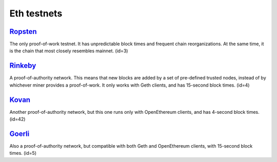 Eth testnets 
=========

`Ropsten`_	
------
The only proof-of-work testnet. It has unpredictable block times and frequent chain reorganizations. At the same time, it is the chain that most closely resembles mainnet. (id=3)

`Rinkeby`_
----------
A proof-of-authority network. This means that new blocks are added by a set of pre-defined trusted nodes, instead of by whichever miner provides a proof-of-work. It only works with Geth clients, and has 15-second block times. (id=4)

`Kovan`_	
-------
Another proof-of-authority network, but this one runs only with OpenEthereum clients, and has 4-second block times. (id=42)

`Goerli`_	
------
Also a proof-of-authority network, but compatible with both Geth and OpenEthereum clients, with 15-second block times. (id=5)

.. _Ropsten: https://faucet.egorfine.com/
.. _Rinkeby: https://rinkebyfaucet.com/
.. _Kovan: https://ethdrop.dev/
.. _Goerli: https://goerlifaucet.com/